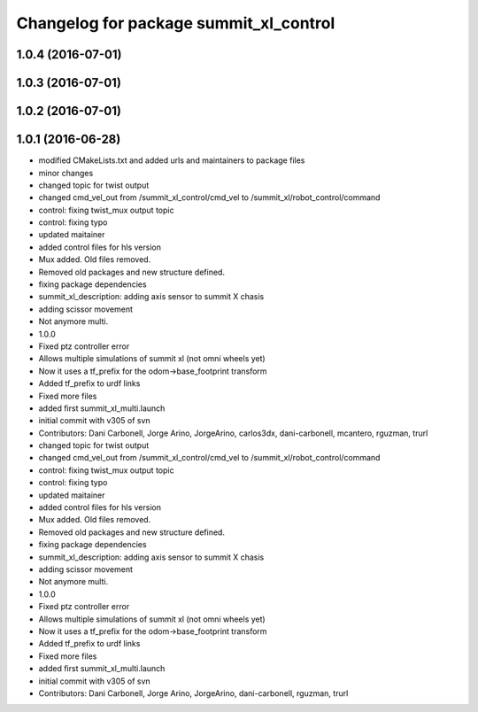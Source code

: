 ^^^^^^^^^^^^^^^^^^^^^^^^^^^^^^^^^^^^^^^
Changelog for package summit_xl_control
^^^^^^^^^^^^^^^^^^^^^^^^^^^^^^^^^^^^^^^

1.0.4 (2016-07-01)
------------------

1.0.3 (2016-07-01)
------------------

1.0.2 (2016-07-01)
------------------

1.0.1 (2016-06-28)
------------------
* modified CMakeLists.txt and added urls and maintainers to package files
* minor changes
* changed topic for twist output
* changed cmd_vel_out from /summit_xl_control/cmd_vel to /summit_xl/robot_control/command
* control: fixing twist_mux output topic
* control: fixing typo
* updated maitainer
* added control files for hls version
* Mux added. Old files removed.
* Removed old packages and new structure defined.
* fixing package dependencies
* summit_xl_description: adding axis sensor to summit X chasis
* adding scissor movement
* Not anymore multi.
* 1.0.0
* Fixed ptz controller error
* Allows multiple simulations of summit xl (not omni wheels yet)
* Now it uses a tf_prefix for the odom->base_footprint transform
* Added tf_prefix to urdf links
* Fixed more files
* added first summit_xl_multi.launch
* initial commit with v305 of svn
* Contributors: Dani Carbonell, Jorge Arino, JorgeArino, carlos3dx, dani-carbonell, mcantero, rguzman, trurl

* changed topic for twist output
* changed cmd_vel_out from /summit_xl_control/cmd_vel to /summit_xl/robot_control/command
* control: fixing twist_mux output topic
* control: fixing typo
* updated maitainer
* added control files for hls version
* Mux added. Old files removed.
* Removed old packages and new structure defined.
* fixing package dependencies
* summit_xl_description: adding axis sensor to summit X chasis
* adding scissor movement
* Not anymore multi.
* 1.0.0
* Fixed ptz controller error
* Allows multiple simulations of summit xl (not omni wheels yet)
* Now it uses a tf_prefix for the odom->base_footprint transform
* Added tf_prefix to urdf links
* Fixed more files
* added first summit_xl_multi.launch
* initial commit with v305 of svn
* Contributors: Dani Carbonell, Jorge Arino, JorgeArino, dani-carbonell, rguzman, trurl
